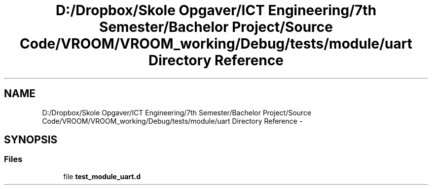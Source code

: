 .TH "D:/Dropbox/Skole Opgaver/ICT Engineering/7th Semester/Bachelor Project/Source Code/VROOM/VROOM_working/Debug/tests/module/uart Directory Reference" 3 "Tue Dec 2 2014" "Version v0.01" "VROOM" \" -*- nroff -*-
.ad l
.nh
.SH NAME
D:/Dropbox/Skole Opgaver/ICT Engineering/7th Semester/Bachelor Project/Source Code/VROOM/VROOM_working/Debug/tests/module/uart Directory Reference \- 
.SH SYNOPSIS
.br
.PP
.SS "Files"

.in +1c
.ti -1c
.RI "file \fBtest_module_uart\&.d\fP"
.br
.in -1c
